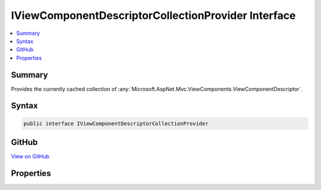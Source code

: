 

IViewComponentDescriptorCollectionProvider Interface
====================================================



.. contents:: 
   :local:



Summary
-------

Provides the currently cached collection of :any:`Microsoft.AspNet.Mvc.ViewComponents.ViewComponentDescriptor`\.











Syntax
------

.. code-block:: csharp

   public interface IViewComponentDescriptorCollectionProvider





GitHub
------

`View on GitHub <https://github.com/aspnet/apidocs/blob/master/aspnet/mvc/src/Microsoft.AspNet.Mvc.ViewFeatures/ViewComponents/IViewComponentDescriptorCollectionProvider.cs>`_





.. dn:interface:: Microsoft.AspNet.Mvc.ViewComponents.IViewComponentDescriptorCollectionProvider

Properties
----------

.. dn:interface:: Microsoft.AspNet.Mvc.ViewComponents.IViewComponentDescriptorCollectionProvider
    :noindex:
    :hidden:

    
    .. dn:property:: Microsoft.AspNet.Mvc.ViewComponents.IViewComponentDescriptorCollectionProvider.ViewComponents
    
        
    
        Returns the current cached :any:`Microsoft.AspNet.Mvc.ViewComponents.ViewComponentDescriptorCollection`\.
    
        
        :rtype: Microsoft.AspNet.Mvc.ViewComponents.ViewComponentDescriptorCollection
    
        
        .. code-block:: csharp
    
           ViewComponentDescriptorCollection ViewComponents { get; }
    

